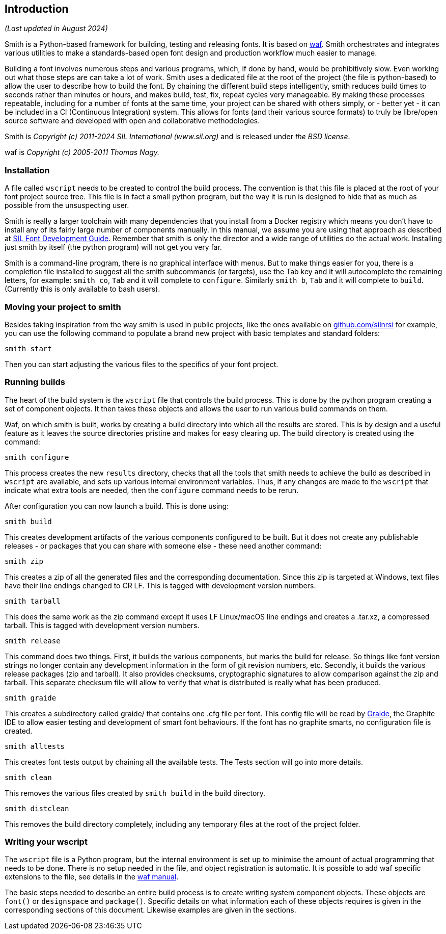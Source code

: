 == Introduction ==
_(Last updated in August 2024)_

Smith is a Python-based framework for building, testing and releasing fonts. It is based on https://waf.io/[waf].
Smith orchestrates and integrates various utilities to make a standards-based open font design and production workflow much easier to manage.

Building a font involves numerous steps and various programs, which, if done by hand, would be prohibitively slow. Even working out what those steps are can take a lot of work. Smith uses a dedicated file at the root of the project (the file is python-based) to allow the user to describe how to build the font. By chaining the different build steps intelligently, smith reduces build times to seconds rather than minutes or hours, and makes build, test, fix, repeat cycles very manageable. By making these processes repeatable, including for a number of fonts at the same time, your project can be shared with others simply, or - better yet - it can be included in a CI (Continuous Integration) system. This allows for fonts (and their various source formats) to truly be libre/open source software and developed with open and collaborative methodologies.

Smith is _Copyright (c) 2011-2024 SIL International (www.sil.org)_ and is released under _the BSD license_.

waf is _Copyright (c) 2005-2011 Thomas Nagy._


=== Installation ===

A file called `wscript` needs to be created to control the build process. The convention is that this file is placed at the root of your font project source tree. This file is in fact a small python program, but the way it is run is designed to hide that as much as possible from the unsuspecting user.

Smith is really a larger toolchain with many dependencies that you install from a Docker registry which means you don't have to install any of its fairly large number of components manually. In this manual, we assume you are using that approach as described at https://silnrsi.github.io/silfontdev[SIL Font Development Guide]. Remember that smith is only the director and a wide range of utilities do the actual work. Installing just smith by itself (the python program) will not get you very far. 

Smith is a command-line program, there is no graphical interface with menus. But to make things easier for you, there is a completion file installed to suggest all the smith subcommands (or targets), use the Tab key and it will autocomplete the remaining letters, for example: `smith co`, `Tab` and it will complete to `configure`. Similarly `smith b`, `Tab` and it will complete to `build`. (Currently this is only available to bash users).

=== Moving your project to smith ===

Besides taking inspiration from the way smith is used in public projects, like the ones available on https://github.com/silnrsi[github.com/silnrsi] for example, you can use the following command to populate a brand new project with basic templates and standard folders:

----
smith start
----

Then you can start adjusting the various files to the specifics of your font project.


=== Running builds ===

The heart of the build system is the `wscript` file that controls the build
process. This is done by the python program creating a set of component
objects. It then takes these objects and allows the user to run various
build commands on them.

Waf, on which smith is built, works by creating a build directory
into which all the results are stored. This is by design and a useful feature as it leaves the source directories pristine and makes for easy clearing up. The build directory is created using
the command:

----
smith configure
----

This process creates the new `results` directory, checks that all the tools that smith
needs to achieve the build as described in `wscript` are available, and sets
up various internal environment variables. Thus, if any changes are made to the
`wscript` that indicate what extra tools are needed, then the `configure` command needs
to be rerun.

After configuration you can now launch a build. This is done using:

----
smith build
----

This creates development artifacts of the various components configured to be built. But it does not create any publishable releases - or packages that you can share with someone else - these need another command:

----
smith zip
----

This creates a zip of all the generated files and the corresponding documentation. Since this zip is
targeted at Windows, text files have their line endings changed to CR LF. This is tagged with development version numbers.

----
smith tarball
----

This does the same work as the zip command except it uses LF Linux/macOS line endings and
creates a .tar.xz, a compressed tarball. This is tagged with development version numbers.

----
smith release
----

This command does two things. First, it builds the various components, but marks
the build for release. So things like font version strings no longer contain any
development information in the form of git revision numbers, etc. Secondly, it builds the various release packages (zip and tarball). It also provides checksums, cryptographic signatures to allow comparison against the zip and tarball. This separate checksum file will allow to verify that what is distributed is really what has been produced. 

----
smith graide
----

This creates a subdirectory called graide/ that contains one .cfg file per font. This config file will be read by https://github.com/silnrsi/graide[Graide], the Graphite IDE to allow easier testing and development of smart font behaviours. If the font has no graphite smarts, no configuration file is created.

----
smith alltests
----

This creates font tests output by chaining all the available tests. The Tests section will go into more details. 

----
smith clean
----

This removes the various files created by `smith build` in the build directory.

----
smith distclean
----

This removes the build directory completely, including any temporary files at the root of the project folder.



=== Writing your wscript ===

The `wscript` file is a Python program, but the internal environment is set up to minimise the amount of actual programming that needs to be done. There is no setup needed in the file, and object registration is automatic. It is possible to add waf specific extensions to the file, see details in the https://waf.io/[waf manual].

The basic steps needed to describe an entire build process is to create writing system component objects. These objects are `font()` or `designspace` and `package()`. Specific details on what information each of these objects requires is given in the corresponding sections of this document. Likewise examples are given in the sections.

